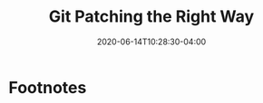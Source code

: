 #+hugo_base_dir: ../
#+hugo_section: posts

#+hugo_auto_set_lastmod: f

#+date: 2020-06-14T10:28:30-04:00
#+hugo_categories: tech
#+hugo_tags: Linux coding tools vm 100DaysToOffload

#+hugo_draft: true

#+title: Git Patching the Right Way







# needed to get a proper formatted summary in index page and rss
#+hugo more

* Footnotes
